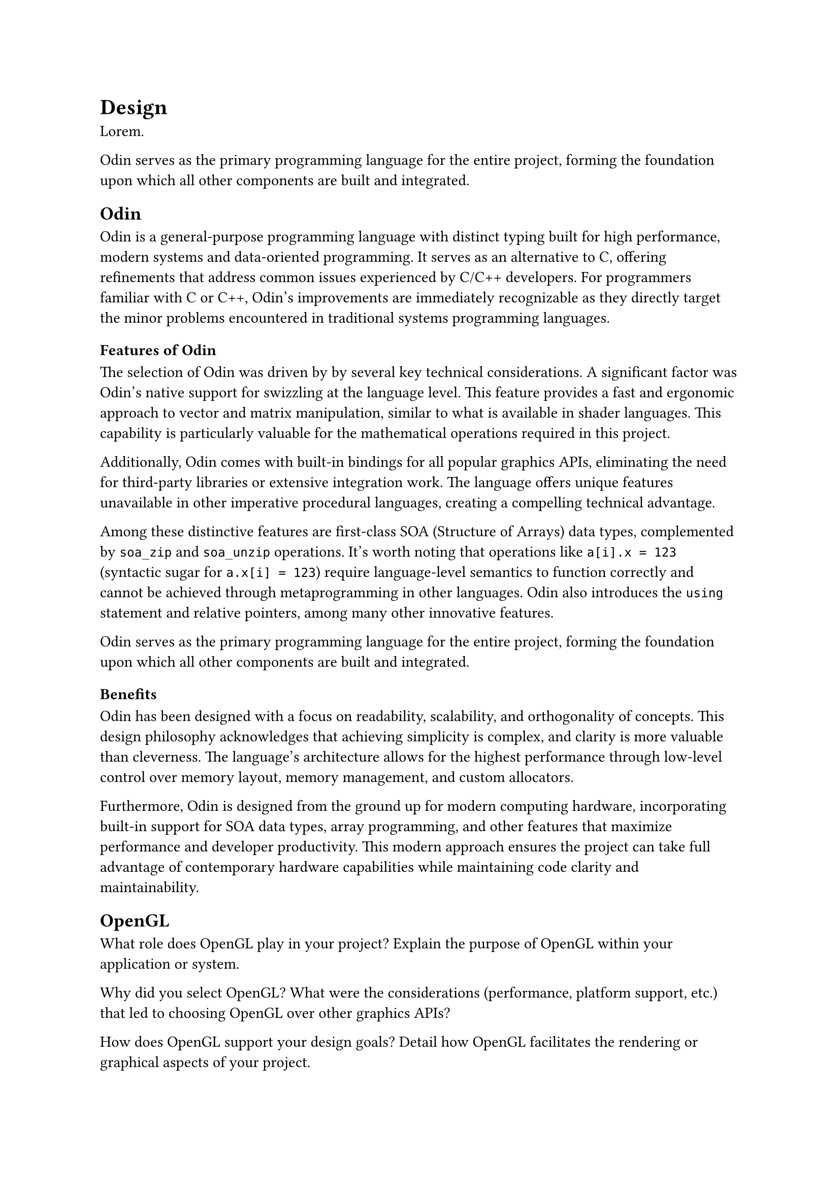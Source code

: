 = Design

#lorem(1) // just a little introduction

Odin serves as the primary programming language for the entire project, forming the foundation upon which all other components are built and integrated.


== Odin
Odin is a general-purpose programming language with distinct typing built for high performance, modern systems and data-oriented programming. 
It serves as an alternative to C, offering refinements that address common issues experienced by C/C++ developers. 
For programmers familiar with C or C++, Odin's improvements are immediately recognizable as they directly target the minor problems encountered in traditional systems programming languages.

=== Features of Odin

The selection of Odin was driven by  by several key technical considerations. 
A significant factor was Odin's native support for swizzling at the language level. 
This feature provides a fast and ergonomic approach to vector and matrix manipulation, similar to what is available in shader languages. 
This capability is particularly valuable for the mathematical operations required in this project.

Additionally, Odin comes with built-in bindings for all popular graphics APIs, eliminating the need for third-party libraries or extensive integration work. 
The language offers unique features unavailable in other imperative procedural languages, creating a compelling technical advantage.

Among these distinctive features are first-class SOA (Structure of Arrays) data types, complemented by `soa_zip` and `soa_unzip` operations. 
It's worth noting that operations like `a[i].x = 123` (syntactic sugar for `a.x[i] = 123`) require language-level semantics to function correctly and cannot be achieved through metaprogramming in other languages. 
Odin also introduces the `using` statement and relative pointers, among many other innovative features.

Odin serves as the primary programming language for the entire project, forming the foundation upon which all other components are built and integrated.

=== Benefits

Odin has been designed with a focus on readability, scalability, and orthogonality of concepts. 
This design philosophy acknowledges that achieving simplicity is complex, and clarity is more valuable than cleverness. 
The language's architecture allows for the highest performance through low-level control over memory layout, memory management, and custom allocators.

Furthermore, Odin is designed from the ground up for modern computing hardware, incorporating built-in support for SOA data types, array programming, and other features that maximize performance and developer productivity. This modern approach ensures the project can take full advantage of contemporary hardware capabilities while maintaining code clarity and maintainability.

// Ref
//https://odin-lang.org/,
//https://www.reddit.com/r/programming/comments/xb120h/a_review_of_the_odin_programming_language/



== OpenGL
What role does OpenGL play in your project?
Explain the purpose of OpenGL within your application or system.

Why did you select OpenGL?
What were the considerations (performance, platform support, etc.) that led to choosing OpenGL over other graphics APIs?

How does OpenGL support your design goals?
Detail how OpenGL facilitates the rendering or graphical aspects of your project.

What challenges did you anticipate or encounter with OpenGL, and how were they addressed?
Discuss any difficulties during implementation and how your team resolved them.

== ECS architecture
What is ECS architecture, and why did you adopt it?
Provide an overview of ECS and explain why it was chosen as the architectural pattern.

How does ECS benefit your project design?
Detail the advantages ECS brings to managing complexity, scalability, or performance.

How is ECS implemented in your system?
Describe the specific components, entities, and systems in your ECS setup.

What are the implications of ECS on development workflow and collaboration?
Discuss how ECS influences code organization, debugging, and team collaboration.
